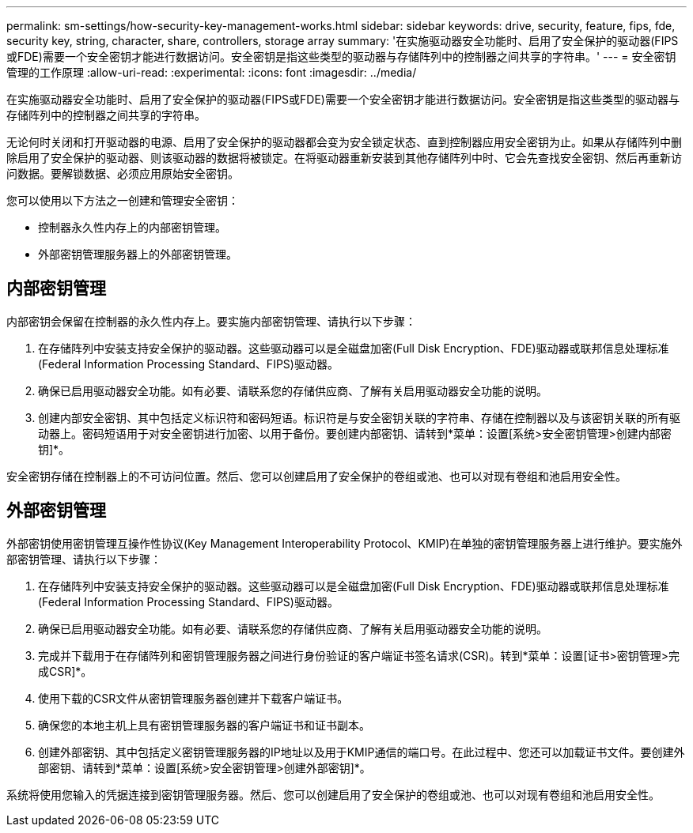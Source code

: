 ---
permalink: sm-settings/how-security-key-management-works.html 
sidebar: sidebar 
keywords: drive, security, feature, fips, fde, security key, string, character, share, controllers, storage array 
summary: '在实施驱动器安全功能时、启用了安全保护的驱动器(FIPS或FDE)需要一个安全密钥才能进行数据访问。安全密钥是指这些类型的驱动器与存储阵列中的控制器之间共享的字符串。' 
---
= 安全密钥管理的工作原理
:allow-uri-read: 
:experimental: 
:icons: font
:imagesdir: ../media/


[role="lead"]
在实施驱动器安全功能时、启用了安全保护的驱动器(FIPS或FDE)需要一个安全密钥才能进行数据访问。安全密钥是指这些类型的驱动器与存储阵列中的控制器之间共享的字符串。

无论何时关闭和打开驱动器的电源、启用了安全保护的驱动器都会变为安全锁定状态、直到控制器应用安全密钥为止。如果从存储阵列中删除启用了安全保护的驱动器、则该驱动器的数据将被锁定。在将驱动器重新安装到其他存储阵列中时、它会先查找安全密钥、然后再重新访问数据。要解锁数据、必须应用原始安全密钥。

您可以使用以下方法之一创建和管理安全密钥：

* 控制器永久性内存上的内部密钥管理。
* 外部密钥管理服务器上的外部密钥管理。




== 内部密钥管理

内部密钥会保留在控制器的永久性内存上。要实施内部密钥管理、请执行以下步骤：

. 在存储阵列中安装支持安全保护的驱动器。这些驱动器可以是全磁盘加密(Full Disk Encryption、FDE)驱动器或联邦信息处理标准(Federal Information Processing Standard、FIPS)驱动器。
. 确保已启用驱动器安全功能。如有必要、请联系您的存储供应商、了解有关启用驱动器安全功能的说明。
. 创建内部安全密钥、其中包括定义标识符和密码短语。标识符是与安全密钥关联的字符串、存储在控制器以及与该密钥关联的所有驱动器上。密码短语用于对安全密钥进行加密、以用于备份。要创建内部密钥、请转到*菜单：设置[系统>安全密钥管理>创建内部密钥]*。


安全密钥存储在控制器上的不可访问位置。然后、您可以创建启用了安全保护的卷组或池、也可以对现有卷组和池启用安全性。



== 外部密钥管理

外部密钥使用密钥管理互操作性协议(Key Management Interoperability Protocol、KMIP)在单独的密钥管理服务器上进行维护。要实施外部密钥管理、请执行以下步骤：

. 在存储阵列中安装支持安全保护的驱动器。这些驱动器可以是全磁盘加密(Full Disk Encryption、FDE)驱动器或联邦信息处理标准(Federal Information Processing Standard、FIPS)驱动器。
. 确保已启用驱动器安全功能。如有必要、请联系您的存储供应商、了解有关启用驱动器安全功能的说明。
. 完成并下载用于在存储阵列和密钥管理服务器之间进行身份验证的客户端证书签名请求(CSR)。转到*菜单：设置[证书>密钥管理>完成CSR]*。
. 使用下载的CSR文件从密钥管理服务器创建并下载客户端证书。
. 确保您的本地主机上具有密钥管理服务器的客户端证书和证书副本。
. 创建外部密钥、其中包括定义密钥管理服务器的IP地址以及用于KMIP通信的端口号。在此过程中、您还可以加载证书文件。要创建外部密钥、请转到*菜单：设置[系统>安全密钥管理>创建外部密钥]*。


系统将使用您输入的凭据连接到密钥管理服务器。然后、您可以创建启用了安全保护的卷组或池、也可以对现有卷组和池启用安全性。
